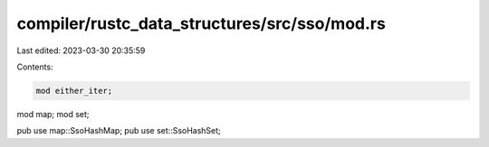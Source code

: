 compiler/rustc_data_structures/src/sso/mod.rs
=============================================

Last edited: 2023-03-30 20:35:59

Contents:

.. code-block:: rs

    mod either_iter;
mod map;
mod set;

pub use map::SsoHashMap;
pub use set::SsoHashSet;


